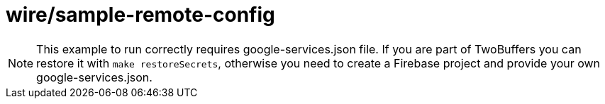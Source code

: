 = wire/sample-remote-config

[NOTE]
====
This example to run correctly requires google-services.json file.
If you are part of TwoBuffers you can restore it with `make restoreSecrets`,
otherwise you need to create a Firebase project and provide your own google-services.json.
====
